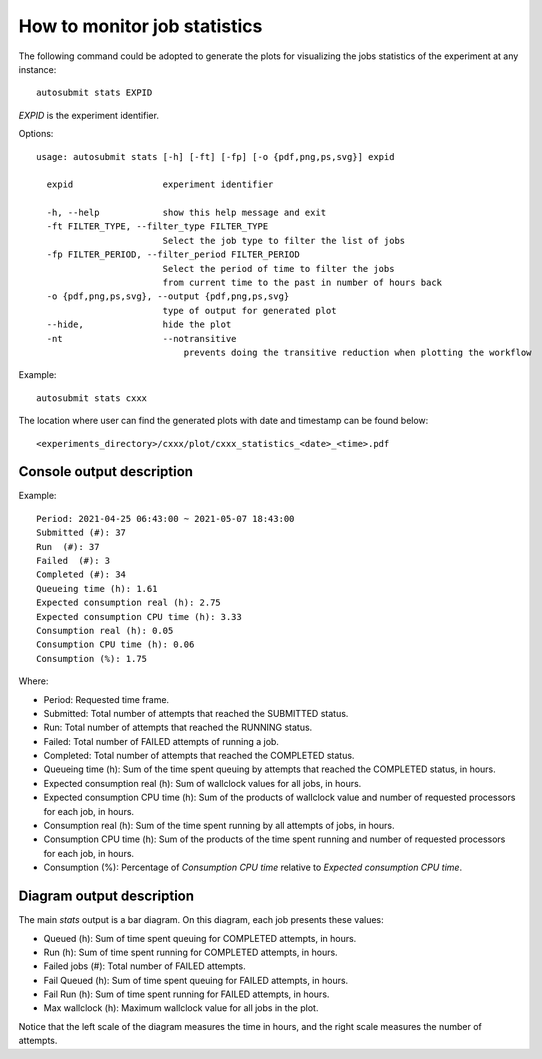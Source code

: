 .. _autoStatistics:

How to monitor job statistics
=============================
The following command could be adopted to generate the plots for visualizing the jobs statistics of the experiment at any instance:
::

    autosubmit stats EXPID

*EXPID* is the experiment identifier.

Options:
::

    usage: autosubmit stats [-h] [-ft] [-fp] [-o {pdf,png,ps,svg}] expid

      expid                 experiment identifier

      -h, --help            show this help message and exit
      -ft FILTER_TYPE, --filter_type FILTER_TYPE
                            Select the job type to filter the list of jobs
      -fp FILTER_PERIOD, --filter_period FILTER_PERIOD
                            Select the period of time to filter the jobs
                            from current time to the past in number of hours back
      -o {pdf,png,ps,svg}, --output {pdf,png,ps,svg}
                            type of output for generated plot
      --hide,               hide the plot
      -nt                   --notransitive
                                prevents doing the transitive reduction when plotting the workflow

Example:
::

    autosubmit stats cxxx

The location where user can find the generated plots with date and timestamp can be found below:

::

    <experiments_directory>/cxxx/plot/cxxx_statistics_<date>_<time>.pdf

Console output description
--------------------------

Example:
::

    Period: 2021-04-25 06:43:00 ~ 2021-05-07 18:43:00
    Submitted (#): 37
    Run  (#): 37
    Failed  (#): 3
    Completed (#): 34
    Queueing time (h): 1.61
    Expected consumption real (h): 2.75
    Expected consumption CPU time (h): 3.33
    Consumption real (h): 0.05
    Consumption CPU time (h): 0.06
    Consumption (%): 1.75    

Where:

- Period: Requested time frame.
- Submitted: Total number of attempts that reached the SUBMITTED status.
- Run: Total number of attempts that reached the RUNNING status.
- Failed: Total number of FAILED attempts of running a job.
- Completed: Total number of attempts that reached the COMPLETED status.
- Queueing time (h): Sum of the time spent queuing by attempts that reached the COMPLETED status, in hours.
- Expected consumption real (h): Sum of wallclock values for all jobs, in hours.
- Expected consumption CPU time (h): Sum of the products of wallclock value and number of requested processors for each job, in hours.
- Consumption real (h): Sum of the time spent running by all attempts of jobs, in hours.
- Consumption CPU time (h): Sum of the products of the time spent running and number of requested processors for each job, in hours.
- Consumption (%): Percentage of `Consumption CPU time` relative to `Expected consumption CPU time`.

Diagram output description
--------------------------

The main `stats` output is a bar diagram. On this diagram, each job presents these values:

- Queued (h): Sum of time spent queuing for COMPLETED attempts, in hours.
- Run (h): Sum of time spent running for COMPLETED attempts, in hours.
- Failed jobs (#): Total number of FAILED attempts.
- Fail Queued (h): Sum of time spent queuing for FAILED attempts, in hours.
- Fail Run (h): Sum of time spent running for FAILED attempts, in hours.
- Max wallclock (h): Maximum wallclock value for all jobs in the plot.

Notice that the left scale of the diagram measures the time in hours, and the right scale measures the number of attempts.